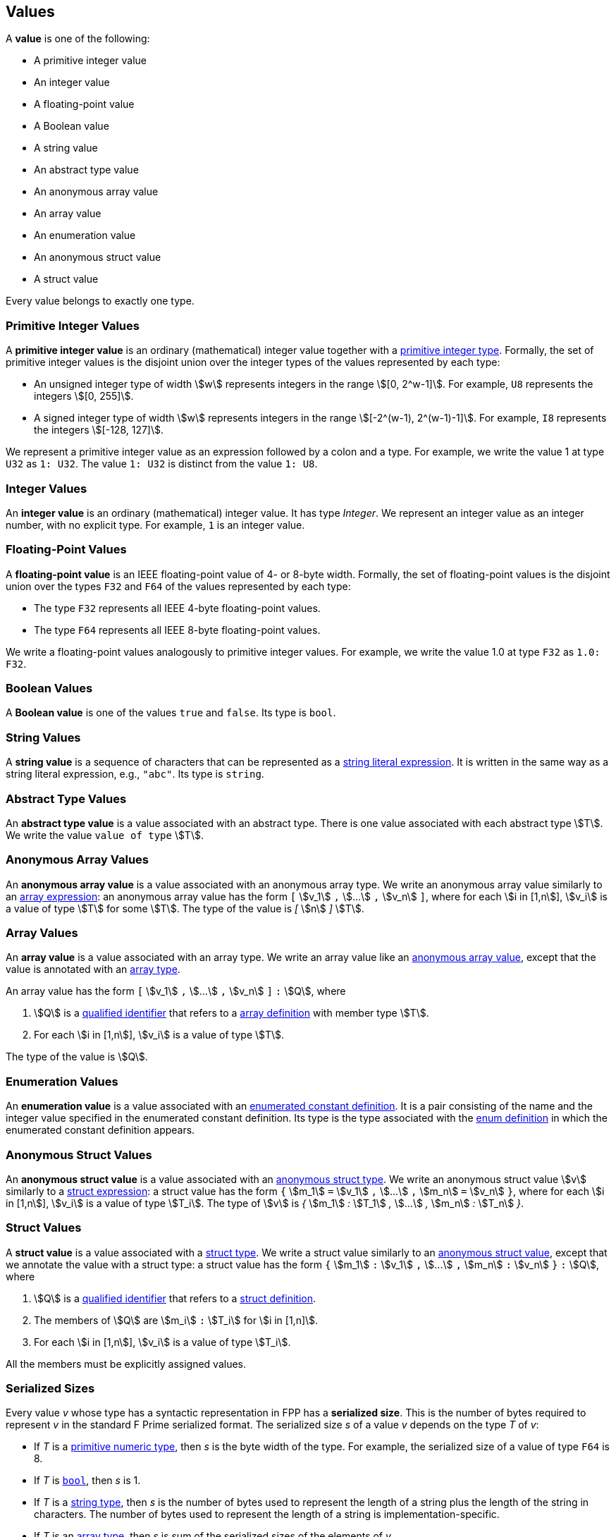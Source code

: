 == Values

A *value* is one of the following:

* A primitive integer value

* An integer value

* A floating-point value

* A Boolean value

* A string value

* An abstract type value

* An anonymous array value

* An array value

* An enumeration value

* An anonymous struct value

* A struct value

Every value belongs to exactly one type.

=== Primitive Integer Values

A *primitive integer value* is an ordinary (mathematical) integer value 
together with a
<<Types_Primitive-Integer-Types,primitive integer type>>. Formally, the set of 
primitive integer values
is the disjoint union over the integer types of the values
represented by each type:

* An unsigned integer type of width stem:[w] represents integers in the 
range stem:[[0, 2^w-1\]]. For example, `U8` represents the integers 
stem:[[0, 255\]].

* A signed integer type of width stem:[w] represents integers in the range
stem:[[-2^(w-1), 2^(w-1)-1\]]. For example, `I8` represents the integers
stem:[[-128, 127\]].

We represent a primitive integer value as an expression followed by a colon and a type.
For example, we write the value 1 at type `U32` as `1: U32`. The value `1:
U32` is distinct from the value `1: U8`.

=== Integer Values

An *integer value* is an ordinary (mathematical) integer value.
It has type _Integer_.
We represent an integer value as an integer number, with no explicit type.
For example, `1` is an integer value.

=== Floating-Point Values

A *floating-point value* is an IEEE floating-point value of 4- or 8-byte
width. Formally, the set of floating-point values is the disjoint union
over the types `F32` and `F64` of the values represented by each type:

* The type `F32` represents all IEEE 4-byte floating-point values.

* The type `F64` represents all IEEE 8-byte floating-point values.

We write a floating-point values analogously to primitive integer values. For 
example, we write the value 1.0 at type `F32` as `1.0: F32`.

=== Boolean Values

A *Boolean value* is one of the values `true` and `false`.
Its type is `bool`.

=== String Values

A *string value* is a sequence of characters that can be
represented as a <<Expressions_String-Literals,string literal expression>>.
It is written in the same way as a string literal expression,
e.g., `"abc"`.
Its type is `string`.

=== Abstract Type Values

An *abstract type value* is a value associated with an abstract
type.
There is one value associated with each abstract type stem:[T].
We write the value `value of type` stem:[T].

=== Anonymous Array Values

An *anonymous array value* is a value associated with an anonymous
array type.
We write an anonymous array value similarly to an
<<Expressions_Array-Expressions,array expression>>:
an anonymous array value has the form `[` stem:[v_1] `,` stem:[...] `,` 
stem:[v_n] `]`, where for each stem:[i in [1,n]], stem:[v_i] is a value of type 
stem:[T] for some stem:[T].
The type of the value is _[_ stem:[n] _]_ stem:[T].

=== Array Values

An *array value* is a value associated with an array type.
We write an array value like an <<Values_Anonymous-Array-Values,anonymous array 
value>>, except that the value is annotated with an
<<Types_Array-Types,array type>>.

An array value has the form `[` stem:[v_1] `,` stem:[...] `,` 
stem:[v_n] `]` `:` stem:[Q],
where

. stem:[Q] is a
<<Scoping-of-Names_Qualified-Identifiers,qualified identifier>>
that refers to a
<<Definitions_Array-Definitions,array definition>>
with member type stem:[T].

. For each stem:[i in [1,n]], stem:[v_i] is a value of type stem:[T].

The type of the value is stem:[Q].

=== Enumeration Values

An *enumeration value* is a value associated with an
<<Definitions_Enumerated-Constant-Definitions,enumerated constant definition>>.
It is a pair consisting of the name and the integer value
specified in the enumerated constant definition.
Its type is the type associated with the
<<Definitions_Enum-Definitions,enum definition>> in which
the enumerated constant definition appears.

=== Anonymous Struct Values

An *anonymous struct value* is a value associated with an
<<Types_Internal-Types_Anonymous-Struct-Types,anonymous struct
type>>.
We write an anonymous struct value stem:[v] similarly to a
<<Expressions_Struct-Expressions,struct expression>>:
a struct value has the form `{` stem:[m_1] `=` stem:[v_1] `,` stem:[...] `,` 
stem:[m_n] `=` stem:[v_n] `}`,
where for each stem:[i in [1,n]], stem:[v_i] is a value of type stem:[T_i].
The type of stem:[v] is _{_ stem:[m_1] _:_ stem:[T_1] _,_ stem:[...] _,_
stem:[m_n] _:_ stem:[T_n] _}_.

=== Struct Values

A *struct value* is a value associated with a
<<Types_Struct-Types,struct type>>.
We write a struct value similarly to an
<<Values_Struct-Values,anonymous struct value>>,
except that we annotate the value with a struct type:
a struct value has the form `{` stem:[m_1] `:` stem:[v_1] `,` stem:[...] `,` 
stem:[m_n] `:` stem:[v_n] `}` `:` stem:[Q],
where

. stem:[Q] is a
<<Scoping-of-Names_Qualified-Identifiers,qualified identifier>>
that refers to a
<<Definitions_Struct-Definitions,struct definition>>.

. The members of stem:[Q] are stem:[m_i] `:` stem:[T_i] for stem:[i in [1,n\]].

. For each stem:[i in [1,n]], stem:[v_i] is a value of type stem:[T_i].

All the members must be explicitly assigned values.

=== Serialized Sizes

Every value _v_ whose type has a syntactic representation in FPP has a
*serialized size*.  This is the number of bytes required to represent _v_ in
the standard F Prime serialized format.  The serialized size _s_ of a value _v_
depends on the type _T_ of _v_:

* If _T_ is a
<<Types_Primitive-Numeric-Types,primitive numeric type>>, then _s_ is the byte
width of the type.  For example, the serialized size of a value of type `F64`
is 8.

* If _T_ is
<<Types_The-Boolean-Type,`bool`>>, then _s_ is 1.

* If _T_ is a
<<Types_String-Types,string type>>, then _s_ is the number of bytes used to
represent the length of a string plus the length of the string in characters.
The number of bytes used to represent the length of a string is
implementation-specific.

* If _T_ is an
<<Types_Array-Types,array type>>, then _s_ is sum of the serialized sizes of
the elements of _v_.

* If _T_ is an
<<Types_Enum-Types,enum type>>, then _s_ is the byte width of the
representation type of _T_.

* If _T_ is a
<<Types_Struct-Types,struct type>>, then _s_
the sum of the serialized sizes of the members of _v_

* If _T_ is an
<<Types_Abstract-Types,abstract type>>, then _s_ is not specified in FPP.  It
is up to the implementer of _T_ to provide the serialized size.
